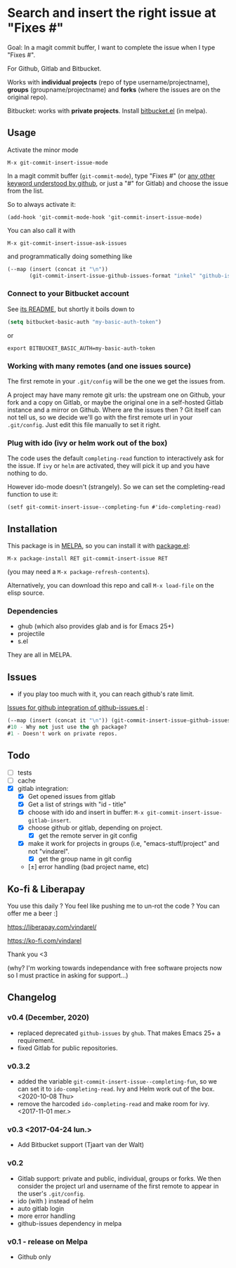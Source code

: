 [[http://melpa.org/#/git-commit-insert-issue][file:http://melpa.org/packages/git-commit-insert-issue-badge.svg]]

* Search and insert the right issue at "Fixes #"

Goal: In a magit commit buffer, I want to complete the issue when I type
"Fixes #".

For Github, Gitlab and Bitbucket.

Works with *individual projects*  (repo of type username/projectname),
*groups* (groupname/projectname) and *forks*  (where the issues are on
the original repo).

Bitbucket: works with *private projects*. Install [[https://github.com/tjaartvdwalt/bitbucket.el/][bitbucket.el]] (in melpa).


#+BEGIN_HTML
 <img src="https://gitlab.com/emacs-stuff/git-commit-insert-issue/raw/master/img.png" </img>
#+END_HTML
# https://cloud.githubusercontent.com/assets/5016978/6471672/e36e8c00-c1a1-11e4-91a1-dd5481d57c36.png

** Usage
Activate the minor mode
: M-x git-commit-insert-issue-mode

In a magit  commit buffer (=git-commit-mode=), type "Fixes  #" (or [[https://help.github.com/articles/closing-issues-via-commit-messages/][any
other keyword understood by github]], or just a "#" for Gitlab) and choose
the issue from the list.

So to always activate it:
: (add-hook 'git-commit-mode-hook 'git-commit-insert-issue-mode)

You can also call it with
: M-x git-commit-insert-issue-ask-issues

and programmatically doing something like
#+BEGIN_SRC emacs-lisp
(--map (insert (concat it "\n"))
       (git-commit-insert-issue-github-issues-format "inkel" "github-issues.el"))
#+END_SRC

*** Connect to your Bitbucket account

See [[https://github.com/tjaartvdwalt/bitbucket.el/#authentication][its README]], but shortly it boils down to

#+BEGIN_SRC emacs-lisp
(setq bitbucket-basic-auth "my-basic-auth-token")
#+END_SRC

or

#+BEGIN_SRC shell
export BITBUCKET_BASIC_AUTH=my-basic-auth-token
#+END_SRC

*** Working with many remotes (and one issues source)

    The first remote in your =.git/config=  will be the one we get the
    issues from.

    A  project may  have many  remote git  urls: the  upstream one  on
    Github, your fork and a copy  on Gitlab, or maybe the original one
    in a self-hosted Gitlab instance and a mirror on Github. Where are
    the issues then ?  Git itself can  not tell us, so we decide we'll
    go with  the first  remote url in  your =.git/config=.   Just edit
    this file manually to set it right.


*** Plug with ido (ivy or helm work out of the box)

The code uses the default =completing-read= function to interactively
ask for the issue. If =ivy= or =helm= are activated, they will pick it up
and you have nothing to do.

However ido-mode doesn't (strangely). So we can set the
completing-read function to use it:

: (setf git-commit-insert-issue--completing-fun #'ido-completing-read)


** Installation

This package is in [[http://wikemacs.org/wiki/MELPA][MELPA]], so you can install it with [[http://wikemacs.org/wiki/Package.el][package.el]]:

: M-x package-install RET git-commit-insert-issue RET

(you may need a =M-x package-refresh-contents=).

Alternatively, you can download this  repo and call =M-x load-file= on the
elisp source.

*** Dependencies

- ghub (which also provides glab and is for Emacs 25+)
- projectile
- s.el

They are all in MELPA.

** Issues

- if you play too much with it, you can reach github's rate limit.

[[https://github.com/inkel/github-issues.el/issues][Issues for github integration of github-issues.el]] :

# export: both uses an org table with many columns. Eval with C-c-c or
# execute the line with C-x-e
#+BEGIN_SRC emacs-lisp
(--map (insert (concat it "\n")) (git-commit-insert-issue-github-issues-format "inkel" "github-issues.el"))
#10 - Why not just use the gh package?
#1 - Doesn't work on private repos.
#+END_SRC


#+BEGIN_SRC emacs-lisp :exports none
;;(issues-get-issues "inkel" "github-issues.el")
#+END_SRC


** Todo

- [ ] tests
- [ ] cache
- [X] gitlab integration:
  - [X] Get opened issues from gitlab
  - [X] Get a list of strings with "id - title"
  - [X] choose with ido and insert in buffer: =M-x git-commit-insert-issue-gitlab-insert=.
  - [X] choose github or gitlab, depending on project.
    - [X] get the remote server in git config
  - [X]  make it work for  projects in groups (i.e,  "emacs-stuff/project" and
    not "vindarel".
    - [X] get the group name in git config
  - [±] error handling (bad project name, etc)

** Ko-fi & Liberapay

You use this daily ? You feel like pushing me to un-rot the code ? You
can offer me a beer :]

https://liberapay.com/vindarel/

https://ko-fi.com/vindarel

Thank you <3

(why? I'm working towards independance with free software projects now
so I must practice in asking for support…)

**  Changelog

*** v0.4 (December, 2020)

- replaced deprecated =github-issues= by =ghub=. That makes Emacs 25+
  a requirement.
- fixed Gitlab for public repositories.

*** v0.3.2

    - added the variable =git-commit-insert-issue--completing-fun=, so
      we can set it to =ido-completing-read=. Ivy and Helm work out of
      the box. <2020-10-08 Thu>
    - remove  the harcoded  =ido-completing-read=  and  make room  for
      ivy. <2017-11-01 mer.>

*** v0.3 <2017-04-24 lun.>

    - Add Bitbucket support (Tjaart van der Walt)

*** v0.2

    - Gitlab support: private and public, individual, groups or forks.
      We  then consider  the project  url  and username  of the  first
      remote to appear in the user's =.git/config=.
    - ido (with \n) instead of helm
    - auto gitlab login
    - more error handling
    - github-issues dependency in melpa

*** v0.1 - release on Melpa

    - Github only
